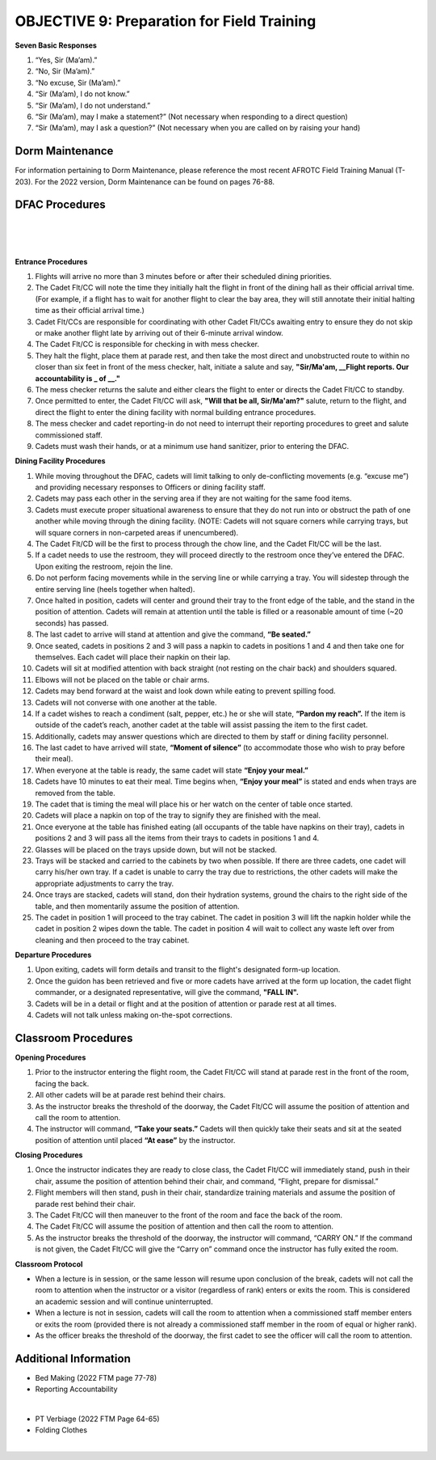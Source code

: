 OBJECTIVE 9: Preparation for Field Training
================================

**Seven Basic Responses**
 
#. “Yes, Sir (Ma’am).”
#. “No, Sir (Ma’am).”
#. “No excuse, Sir (Ma’am).”
#. “Sir (Ma’am), I do not know.”
#. “Sir (Ma’am), I do not understand.”
#. “Sir (Ma’am), may I make a statement?” (Not necessary when responding to a direct question)
#. “Sir (Ma’am), may I ask a question?” (Not necessary when you are called on by raising your hand)

Dorm Maintenance
------------------------------

| For information pertaining to Dorm Maintenance, please reference the most recent AFROTC Field Training Manual (T-203). For the 2022 version, Dorm Maintenance can be found on pages 76-88.

DFAC Procedures
------------------------------

.. raw:: html

    <div style="position: relative; padding-bottom: 56.25%; height: 0; overflow: hidden; max-width: 100%; height: auto;">
        <iframe src="https://www.youtube.com/embed/EFj2mFUn_44" frameborder="0" allowfullscreen style="position: absolute; top: 0; left: 0; width: 100%; height: 100%;"></iframe>
    </div>
| 
.. raw:: html

    <div style="position: relative; padding-bottom: 56.25%; height: 0; overflow: hidden; max-width: 100%; height: auto;">
        <iframe src="https://www.youtube.com/embed/pyqoDFrCGXQ" frameborder="0" allowfullscreen style="position: absolute; top: 0; left: 0; width: 100%; height: 100%;"></iframe>
    </div>
| 
.. raw:: html

    <div style="position: relative; padding-bottom: 56.25%; height: 0; overflow: hidden; max-width: 100%; height: auto;">
        <iframe src="https://www.youtube.com/embed/o7kHrl2j_l8" frameborder="0" allowfullscreen style="position: absolute; top: 0; left: 0; width: 100%; height: 100%;"></iframe>
    </div>
| 
**Entrance Procedures**

#. Flights will arrive no more than 3 minutes before or after their scheduled dining priorities.
#. The Cadet Flt/CC will note the time they initially halt the flight in front of the dining hall as their official arrival time. (For example, if a flight has to wait for another flight to clear the bay area, they will still annotate their initial halting time as their official arrival time.)
#. Cadet Flt/CCs are responsible for coordinating with other Cadet Flt/CCs awaiting entry to ensure they do not skip or make another flight late by arriving out of their 6-minute arrival window.
#. The Cadet Flt/CC is responsible for checking in with mess checker.
#. They halt the flight, place them at parade rest, and then take the most direct and unobstructed route to within no closer than six feet in front of the mess checker, halt, initiate a salute and say, **"Sir/Ma'am, __Flight reports. Our accountability is _ of __."** 
#. The mess checker returns the salute and either clears the flight to enter or directs the Cadet Flt/CC to standby. 
#. Once permitted to enter, the Cadet Flt/CC will ask, **"Will that be all, Sir/Ma'am?"** salute, return to the flight, and direct the flight to enter the dining facility with normal building entrance procedures. 
#. The mess checker and cadet reporting-in do not need to interrupt their reporting procedures to greet and salute commissioned staff. 
#. Cadets must wash their hands, or at a minimum use hand sanitizer, prior to entering the DFAC.

**Dining Facility Procedures**

#. While moving throughout the DFAC, cadets will limit talking to only de-conflicting movements (e.g. “excuse me”) and providing necessary responses to Officers or dining facility staff.
#. Cadets may pass each other in the serving area if they are not waiting for the same food items.
#. Cadets must execute proper situational awareness to ensure that they do not run into or obstruct the path of one another while moving through the dining facility. (NOTE: Cadets will not square corners while carrying trays, but will square corners in non-carpeted areas if unencumbered). 
#. The Cadet Flt/CD will be the first to process through the chow line, and the Cadet Flt/CC will be the last.
#. If a cadet needs to use the restroom, they will proceed directly to the restroom once they’ve entered the DFAC. Upon exiting the restroom, rejoin the line.
#. Do not perform facing movements while in the serving line or while carrying a tray. You will sidestep through the entire serving line (heels together when halted).
#. Once halted in position, cadets will center and ground their tray to the front edge of the table, and the stand in the position of attention. Cadets will remain at attention until the table is filled or a reasonable amount of time (~20 seconds) has passed.
#. The last cadet to arrive will stand at attention and give the command, **“Be seated.”**
#. Once seated, cadets in positions 2 and 3 will pass a napkin to cadets in positions 1 and 4 and then take one for themselves. Each cadet will place their napkin on their lap.
#. Cadets will sit at modified attention with back straight (not resting on the chair back) and shoulders squared.
#. Elbows will not be placed on the table or chair arms.
#. Cadets may bend forward at the waist and look down while eating to prevent spilling food.
#. Cadets will not converse with one another at the table.
#. If a cadet wishes to reach a condiment (salt, pepper, etc.) he or she will state, **“Pardon my reach”.** If the item is outside of the cadet’s reach, another cadet at the table will assist passing the item to the first cadet.
#. Additionally, cadets may answer questions which are directed to them by staff or dining facility personnel.
#. The last cadet to have arrived will state, **“Moment of silence”** (to accommodate those who wish to pray before their meal).
#. When everyone at the table is ready, the same cadet will state **“Enjoy your meal.”**
#. Cadets have 10 minutes to eat their meal. Time begins when, **“Enjoy your meal”** is stated and ends when trays are removed from the table.
#. The cadet that is timing the meal will place his or her watch on the center of table once started.
#. Cadets will place a napkin on top of the tray to signify they are finished with the meal.
#. Once everyone at the table has finished eating (all occupants of the table have napkins on their tray), cadets in positions 2 and 3 will pass all the items from their trays to cadets in positions 1 and 4.
#. Glasses will be placed on the trays upside down, but will not be stacked.
#. Trays will be stacked and carried to the cabinets by two when possible. If there are three cadets, one cadet will carry his/her own tray. If a cadet is unable to carry the tray due to restrictions, the other cadets will make the appropriate adjustments to carry the tray.
#. Once trays are stacked, cadets will stand, don their hydration systems, ground the chairs to the right side of the table, and then momentarily assume the position of attention.
#. The cadet in position 1 will proceed to the tray cabinet. The cadet in position 3 will lift the napkin holder while the cadet in position 2 wipes down the table. The cadet in position 4 will wait to collect any waste left over from cleaning and then proceed to the tray cabinet.

**Departure Procedures**

#. Upon exiting, cadets will form details and transit to the flight's designated form-up location. 
#. Once the guidon has been retrieved and five or more cadets have arrived at the form up location, the cadet flight commander, or a designated representative, will give the command, **"FALL IN".** 
#. Cadets will be in a detail or flight and at the position of attention or parade rest at all times.
#. Cadets will not talk unless making on-the-spot corrections.

Classroom Procedures
--------------------------------
 
**Opening Procedures**

#. Prior to the instructor entering the flight room, the Cadet Flt/CC will stand at parade rest in the front of the room, facing the back. 
#. All other cadets will be at parade rest behind their chairs. 
#. As the instructor breaks the threshold of the doorway, the Cadet Flt/CC will assume the position of attention and call the room to attention. 
#. The instructor will command, **“Take your seats.”** Cadets will then quickly take their seats and sit at the seated position of attention until placed **“At ease”** by the instructor.
 
**Closing Procedures**

#. Once the instructor indicates they are ready to close class, the Cadet Flt/CC will immediately stand, push in their chair, assume the position of attention behind their chair, and command, “Flight, prepare for dismissal.” 
#. Flight members will then stand, push in their chair, standardize training materials and assume the position of parade rest behind their chair. 
#. The Cadet Flt/CC will then maneuver to the front of the room and face the back of the room. 
#. The Cadet Flt/CC will assume the position of attention and then call the room to attention. 
#. As the instructor breaks the threshold of the doorway, the instructor will command, “CARRY ON.” If the command is not given, the Cadet Flt/CC will give the “Carry on” command once the instructor has fully exited the room.

**Classroom Protocol**

* When a lecture is in session, or the same lesson will resume upon conclusion of the break, cadets will not call the room to attention when the instructor or a visitor (regardless of rank) enters or exits the room. This is considered an academic session and will continue uninterrupted.
* When a lecture is not in session, cadets will call the room to attention when a commissioned staff member enters or exits the room (provided there is not already a commissioned staff member in the room of equal or higher rank).
* As the officer breaks the threshold of the doorway, the first cadet to see the officer will call the room to attention.

Additional Information
----------------------------------

* Bed Making (2022 FTM page 77-78)
* Reporting Accountability
.. raw:: html

    <div style="position: relative; padding-bottom: 56.25%; height: 0; overflow: hidden; max-width: 100%; height: auto;">
        <iframe src="https://www.youtube.com/embed/U9-MKmBIGBo" frameborder="0" allowfullscreen style="position: absolute; top: 0; left: 0; width: 100%; height: 100%;"></iframe>
    </div>
|

* PT Verbiage (2022 FTM Page 64-65)
* Folding Clothes
.. raw:: html

    <div style="position: relative; padding-bottom: 56.25%; height: 0; overflow: hidden; max-width: 100%; height: auto;">
        <iframe src="https://www.youtube.com/embed/4HiGA5p2M4I" frameborder="0" allowfullscreen style="position: absolute; top: 0; left: 0; width: 100%; height: 100%;"></iframe>
    </div>
|